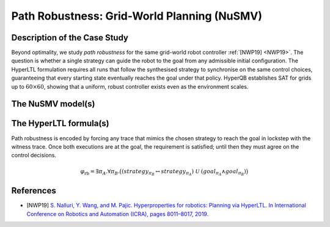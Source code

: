 Path Robustness: Grid-World Planning (NuSMV)
============================================

Description of the Case Study
-----------------------------

Beyond optimality, we study *path robustness* for the same grid-world robot controller :ref:`[NWP19] <NWP19>`. The question is
whether a single strategy can guide the robot to the goal from any admissible initial configuration. The HyperLTL formulation
requires all runs that follow the synthesised strategy to synchronise on the same control choices, guaranteeing that every
starting state eventually reaches the goal under that policy. HyperQB establishes SAT for grids up to :math:`60 \times 60`,
showing that a uniform, robust controller exists even as the environment scales.

The NuSMV model(s)
------------------

.. tabs::

    .. tab:: Grid 10x10 (100 cells)

        .. literalinclude :: ../benchmarks_ui/nusmv/planning/robotic_robustness/robotic_robustness_100.smv
            :language: smv

    .. tab:: Grid 20x20 (400 cells)

        .. literalinclude :: ../benchmarks_ui/nusmv/planning/robotic_robustness/robotic_robustness_400.smv
            :language: smv

    .. tab:: Grid 40x40 (1,600 cells)

        .. literalinclude :: ../benchmarks_ui/nusmv/planning/robotic_robustness/robotic_robustness_1600.smv
            :language: smv

    .. tab:: Grid 60x60 (3,600 cells)

        .. literalinclude :: ../benchmarks_ui/nusmv/planning/robotic_robustness/robotic_robustness_3600.smv
            :language: smv

The HyperLTL formula(s)
-----------------------

Path robustness is encoded by forcing any trace that mimics the chosen strategy to reach the goal in lockstep with the witness
trace. Once both executions are at the goal, the requirement is satisfied; until then they must agree on the control decisions.

.. math::

   \varphi_{\text{rb}} = \exists \pi_A . \forall \pi_B .
   \big( (strategy_{\pi_B} \leftrightarrow strategy_{\pi_A}) \ \mathcal{U} \ (goal_{\pi_A} \land goal_{\pi_B}) \big)

.. tabs::

    .. tab:: Path Robustness

        .. literalinclude :: ../benchmarks_ui/nusmv/planning/robotic_robustness/robotic_robustness_formula.hq
            :language: hq

References
----------

.. _NWP19:

- [NWP19] `S. Nalluri, Y. Wang, and M. Pajic. Hyperproperties for robotics: Planning via HyperLTL. In International Conference on Robotics and Automation (ICRA), pages 8011–8017, 2019. <https://doi.org/10.48550/arXiv.1911.11870>`_
